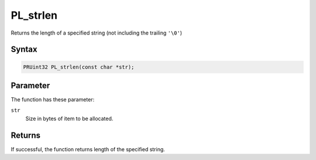 PL_strlen
=========

Returns the length of a specified string (not including the trailing
``'\0'``)

.. _Syntax:

Syntax
~~~~~~

.. code:: eval

   PRUint32 PL_strlen(const char *str);

.. _Parameter:

Parameter
~~~~~~~~~

The function has these parameter:

``str``
   Size in bytes of item to be allocated.

.. _Returns:

Returns
~~~~~~~

If successful, the function returns length of the specified string.

